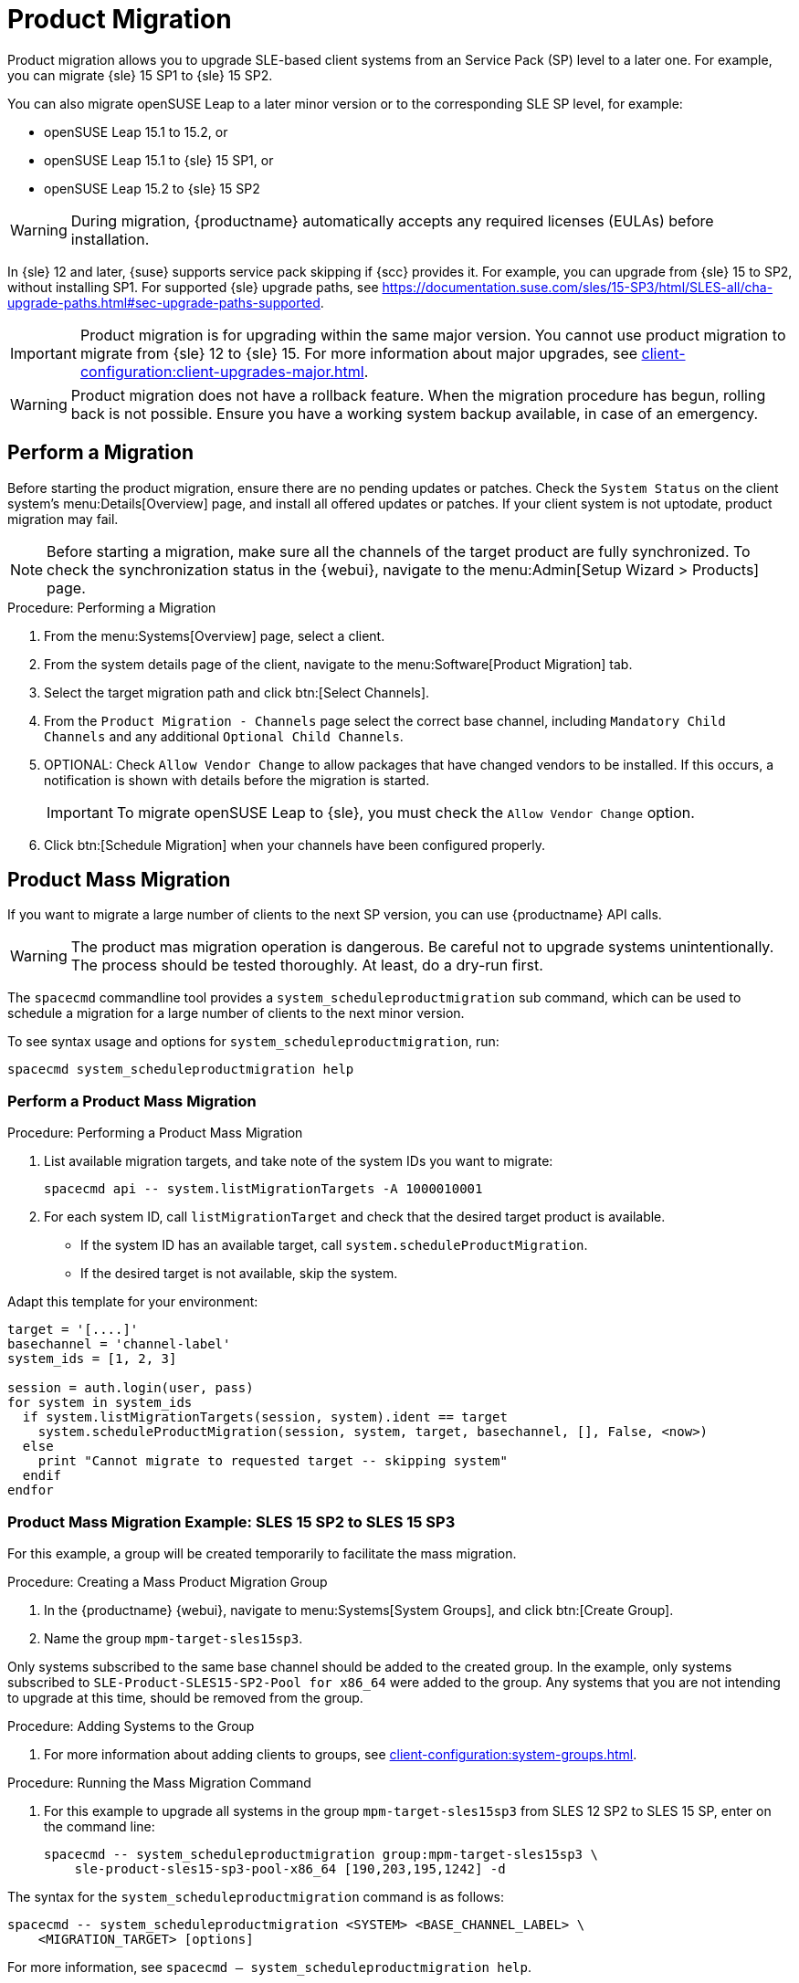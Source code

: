 [[client-upgrades-spmigration]]
= Product Migration

Product migration allows you to upgrade SLE-based client systems from an Service Pack (SP) level to a later one.
For example, you can migrate {sle}{nbsp}15{nbsp}SP1 to {sle}{nbsp}15{nbsp}SP2.

You can also migrate openSUSE Leap to a later minor version or to the corresponding SLE SP level, for example:

* openSUSE Leap 15.1 to 15.2, or
* openSUSE Leap 15.1 to {sle} 15 SP1, or
* openSUSE Leap 15.2 to {sle} 15 SP2

[WARNING]
====
During migration, {productname} automatically accepts any required licenses (EULAs) before installation.
====

In {sle}{nbsp}12 and later, {suse} supports service pack skipping if {scc} provides it.
For example, you can upgrade from {sle}{nbsp}15 to SP2, without installing SP1.
For supported {sle} upgrade paths, see https://documentation.suse.com/sles/15-SP3/html/SLES-all/cha-upgrade-paths.html#sec-upgrade-paths-supported.



[IMPORTANT]
====
Product migration is for upgrading within the same major version.
You cannot use product migration to migrate from {sle}{nbsp}12 to {sle}{nbsp}15.
For more information about major upgrades, see xref:client-configuration:client-upgrades-major.adoc[].
====


[WARNING]
====
Product migration does not have a rollback feature.
When the migration procedure has begun, rolling back is not possible.
Ensure you have a working system backup available, in case of an emergency.
====



== Perform a Migration

Before starting the product migration, ensure there are no pending updates or patches.
Check the [guimenu]``System Status`` on the client system's menu:Details[Overview] page, and install all offered updates or patches.
If your client system is not uptodate, product migration may fail.



[NOTE]
====
Before starting a migration, make sure all the channels of the target product are fully synchronized.
To check the synchronization status in the {webui}, navigate to the menu:Admin[Setup Wizard > Products] page.
====



.Procedure: Performing a Migration
. From the menu:Systems[Overview] page, select a client.
. From the system details page of the client, navigate to the menu:Software[Product Migration] tab.
. Select the target migration path and click btn:[Select Channels].
. From the [guimenu]``Product Migration - Channels`` page select the correct base channel, including ``Mandatory Child Channels`` and any additional ``Optional Child Channels``.
. OPTIONAL: Check [guimenu]``Allow Vendor Change`` to allow packages that have changed vendors to be installed.
  If this occurs, a notification is shown with details before the migration is started.
+
[IMPORTANT]
====
To migrate openSUSE Leap to {sle}, you must check the [guimenu]``Allow Vendor Change`` option.
====
. Click btn:[Schedule Migration] when your channels have been configured properly.



== Product Mass Migration

If you want to migrate a large number of clients to the next SP version, you can use {productname} API calls.



[WARNING]
====
The product mas migration operation is dangerous.
Be careful not to upgrade systems unintentionally.
The process should be tested thoroughly.
At least, do a dry-run first.
====

The [command]``spacecmd`` commandline tool provides a [systemitem]``system_scheduleproductmigration`` sub command, which can be used to schedule a migration for a large number of clients to the next minor version.

To see syntax usage and options for [systemitem]``system_scheduleproductmigration``, run:

----
spacecmd system_scheduleproductmigration help
----



=== Perform a Product Mass Migration

.Procedure: Performing a Product Mass Migration
. List available migration targets, and take note of the system IDs you want to migrate:
+
----
spacecmd api -- system.listMigrationTargets -A 1000010001
----
. For each system ID, call [systemitem]``listMigrationTarget`` and check that the desired target product is available.
+
* If the system ID has an available target, call [systemitem]``system.scheduleProductMigration``.
* If the desired target is not available, skip the system.

Adapt this template for your environment:

----
target = '[....]'
basechannel = 'channel-label'
system_ids = [1, 2, 3]

session = auth.login(user, pass)
for system in system_ids
  if system.listMigrationTargets(session, system).ident == target
    system.scheduleProductMigration(session, system, target, basechannel, [], False, <now>)
  else
    print "Cannot migrate to requested target -- skipping system"
  endif
endfor
----




=== Product Mass Migration Example: SLES 15 SP2 to SLES 15 SP3

////
Adjust the following draft text
////

For this example, a group will be created temporarily to facilitate the mass migration.

.Procedure: Creating a Mass Product Migration Group

. In the {productname} {webui}, navigate to menu:Systems[System Groups], and click btn:[Create Group].
. Name the group [literal]``mpm-target-sles15sp3``.



Only systems subscribed to the same base channel should be added to the created group.
In the example, only systems subscribed to [literal]``SLE-Product-SLES15-SP2-Pool for x86_64`` were added to the group.
Any systems that you are not intending to upgrade at this time, should be removed from the group.

.Procedure: Adding Systems to the Group

. For more information about adding clients to groups, see xref:client-configuration:system-groups.adoc#_add_clients_to_groups[].

////
Note or warning about taking normal precautions (backups, make sure fully patched, etc)
////

.Procedure: Running the Mass Migration Command

. For this example to upgrade all systems in the group [literal]``mpm-target-sles15sp3`` from SLES 12 SP2 to SLES 15 SP, enter on the command line:
+
----
spacecmd -- system_scheduleproductmigration group:mpm-target-sles15sp3 \
    sle-product-sles15-sp3-pool-x86_64 [190,203,195,1242] -d
----


The syntax for the [command]``system_scheduleproductmigration`` command is as follows:
----
spacecmd -- system_scheduleproductmigration <SYSTEM> <BASE_CHANNEL_LABEL> \
    <MIGRATION_TARGET> [options]
----

For more information, see [command]``spacecmd -- system_scheduleproductmigration help``.



=== Mandatory Syntax

<SYSTEM>::
For this example we will use the group we created to select all of the systems from that group:
+
----
group:mpm-target-sles15sp3
----

<BASE_CHANNEL_LABEL>::
This is the label for the target base channel.
In this case, the system is being upgraded to SLES 15 SP3, and the label is [literal]``sle-product-sles15-sp3-pool-x86_64``.
+
To see a list of all base channels currently mirrored, run:
+
----
spacecmd softwarechannel_listbasechannels.
----
+
Keep in mind you cannot upgrade to a channel unless it is an available target for your current base channel.

<MIGRATION_TARGET>::
To identify this value for systems in the group [literal]``group:mpm-target-sles15sp3``, run:
+
----
spacecmd -- system_listmigrationtargets group:mpm-target-sles15sp3
----
+
The [literal]``MIGRATION_TARGET`` parameter must be passed in the following format:
+
----
[190,203,195,1242]
----

Options::
+
. -s START_TIME
. -d pass this flag, if you want to do a dry run (it is recommended to run a dry run before the actual migration)
. -c CHILD_CHANNELS (comma-separated child channels labels (with no spaces))
+
In this case we included the "-d" option, which can be removed after a successful dry run.

If successful, you will see the command output with the following for each scheduled system:

. Scheduling Product migration for system mpm-sles152-1
. Scheduled action ID: 66

You can also track the action, in this case the dry run, in the {webui} for a given system in the group.
Navigate to menu:System[Events > History].
If there are any failures during the dry run, the system should be investigated.

If all is well, the "-d" option can be removed from the command to run the real migration.
After the migration is complete, you can reboot the system from the {productname} {webui}.

